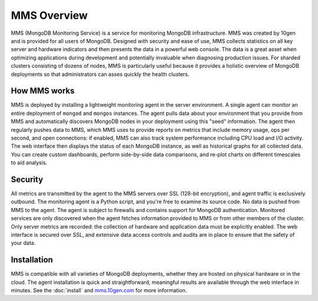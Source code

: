 ============
MMS Overview
============

MMS (MongoDB Monitoring Service) is a service for monitoring MongoDB
infrastructure. MMS was created by 10gen and is provided for all users
of MongoDB. Designed with security and ease of use, MMS collects
statistics on all key server and hardware indicators and then presents
the data in a powerful web console. The data is a great asset when
optimizing applications during development and potentially invaluable
when diagnosing production issues. For sharded clusters consisting of
dozens of nodes, MMS is particularly useful because it provides a
holistic overview of MongoDB deployments so that administrators can
asses quickly the health clusters.

How MMS works
-------------

MMS is deployed by installing a lightweight monitoring agent in the
server environment. A single agent can monitor an entire deployment of
``mongod`` and ``mongos`` instances. The agent pulls data about your
environment that you provide from MMS and automatically discovers
MongoDB nodes in your deployment using this "seed" information. The
agent then regularly pushes data to MMS, which MMS uses to provide
reports on metrics that include memory usage, ops per second, and open
connections: if enabled, MMS can also track system performance
including CPU load and I/O activity. The web interface then displays
the status of each MongoDB instance, as well as historical graphs for
all collected data. You can create custom dashboards, perform
side-by-side data comparisons, and re-plot charts on different
timescales to aid analysis.

Security
--------

All metrics are transmitted by the agent to the MMS servers over SSL
(128-bit encryption), and agent traffic is exclusively outbound. The
monitoring agent is a Python script, and you're free to examine its
source code. No data is pushed from MMS to the agent. The agent is
subject to firewalls and contains support for MongoDB authentication.
Monitored services are only discovered when the agent fetches
information provided to MMS or from other members of the cluster. Only
server metrics are recorded: the collection of hardware and
application data must be explicitly enabled. The web interface is
secured over SSL, and extensive data access controls and audits are in
place to ensure that the safety of your data.

Installation
------------

MMS is compatible with all varieties of MongoDB deployments, whether
they are hosted on physical hardware or in the cloud. The agent
installation is quick and straightforward, meaningful results are
available through the web interface in minutes. See the :doc:`install`
and `mms.10gen.com <http://mms.10gen.com>`_ for more information.
